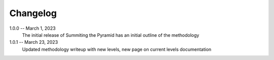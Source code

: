 Changelog
=========

1.0.0 -- March 1, 2023
    The initial release of Summiting the Pyramid has an initial outline of the methodology

1.0.1 -- March 23, 2023
    Updated methodology writeup with new levels, new page on current levels documentation